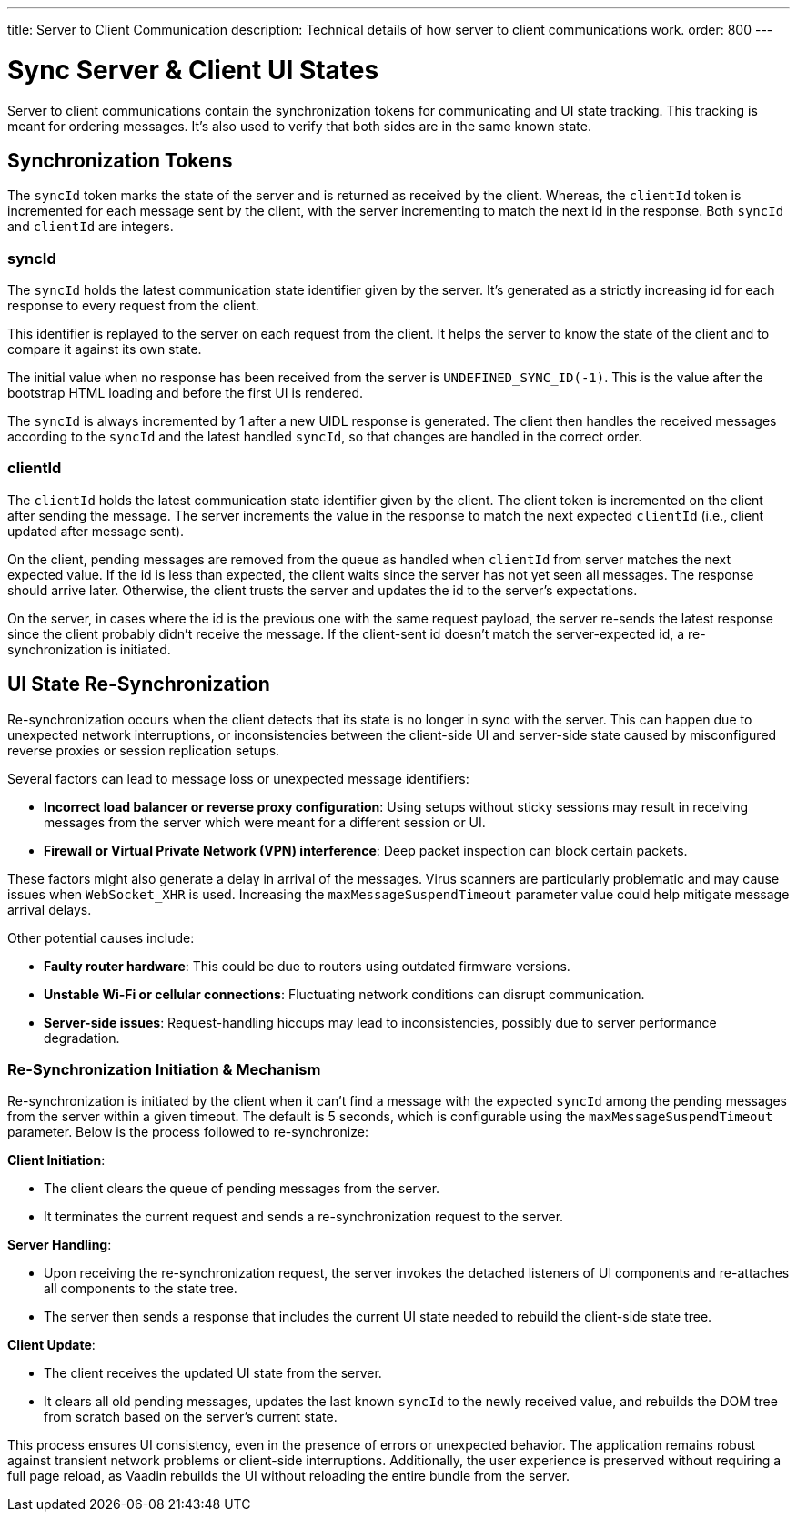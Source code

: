 ---
title: Server to Client Communication
description: Technical details of how server to client communications work.
order: 800
---


= Sync Server & Client UI States

Server to client communications contain the synchronization tokens for communicating and UI state tracking. This tracking is meant for ordering messages. It's also used to verify that both sides are in the same known state.

== Synchronization Tokens

The `syncId` token marks the state of the server and is returned as received by the client. Whereas, the `clientId` token is incremented for each message sent by the client, with the server incrementing to match the next id in the response. Both `syncId` and `clientId` are integers.


=== syncId

The `syncId` holds the latest communication state identifier given by the server. It's generated as a strictly increasing id for each response to every request from the client.

This identifier is replayed to the server on each request from the client. It helps the server to know the state of the client and to compare it against its own state.

The initial value when no response has been received from the server is `UNDEFINED_SYNC_ID(-1)`. This is the value after the bootstrap HTML loading and before the first UI is rendered.

The `syncId` is always incremented by 1 after a new UIDL response is generated. The client then handles the received messages according to the `syncId` and the latest handled `syncId`, so that changes are handled in the correct order.


=== clientId

The `clientId` holds the latest communication state identifier given by the client. The client token is incremented on the client after sending the message. The server increments the value in the response to match the next expected `clientId` (i.e., client updated after message sent).

On the client, pending messages are removed from the queue as handled when `clientId` from server matches the next expected value. If the id is less than expected, the client waits since the server has not yet seen all messages. The response should arrive later. Otherwise, the client trusts the server and updates the id to the server's expectations.

On the server, in cases where the id is the previous one with the same request payload, the server re-sends the latest response since the client probably didn't receive the message. If the client-sent id doesn't match the server-expected id, a re-synchronization is initiated.


== UI State Re-Synchronization

Re-synchronization occurs when the client detects that its state is no longer in sync with the server. This can happen due to unexpected network interruptions, or inconsistencies between the client-side UI and server-side state caused by misconfigured reverse proxies or session replication setups.

Several factors can lead to message loss or unexpected message identifiers:

- *Incorrect load balancer or reverse proxy configuration*: Using setups without sticky sessions may result in receiving messages from the server which were meant for a different session or UI.
- *Firewall or Virtual Private Network (VPN) interference*: Deep packet inspection can block certain packets.

These factors might also generate a delay in arrival of the messages. Virus scanners are particularly problematic and may cause issues when `WebSocket_XHR` is used. Increasing the `maxMessageSuspendTimeout` parameter value could help mitigate message arrival delays.

Other potential causes include:

- *Faulty router hardware*: This could be due to routers using outdated firmware versions.
- *Unstable Wi-Fi or cellular connections*: Fluctuating network conditions can disrupt communication.
- *Server-side issues*: Request-handling hiccups may lead to inconsistencies, possibly due to server performance degradation.


=== Re-Synchronization Initiation & Mechanism

Re-synchronization is initiated by the client when it can't find a message with the expected `syncId` among the pending messages from the server within a given timeout. The default is 5 seconds, which is configurable using the `maxMessageSuspendTimeout` parameter. Below is the process followed to re-synchronize:

*Client Initiation*:

- The client clears the queue of pending messages from the server.
- It terminates the current request and sends a re-synchronization request to the server.

*Server Handling*:

- Upon receiving the re-synchronization request, the server invokes the detached listeners of UI components and re-attaches all components to the state tree.
- The server then sends a response that includes the current UI state needed to rebuild the client-side state tree.

*Client Update*:

- The client receives the updated UI state from the server.
- It clears all old pending messages, updates the last known `syncId` to the newly received value, and rebuilds the DOM tree from scratch based on the server's current state.

This process ensures UI consistency, even in the presence of errors or unexpected behavior. The application remains robust against transient network problems or client-side interruptions. Additionally, the user experience is preserved without requiring a full page reload, as Vaadin rebuilds the UI without reloading the entire bundle from the server.

